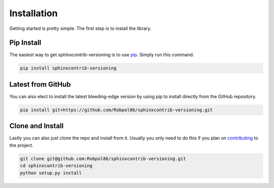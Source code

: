 .. _install:

============
Installation
============

Getting started is pretty simple. The first step is to install the library.

Pip Install
===========

The easiest way to get sphinxcontrib-versioning is to use `pip <https://pip.pypa.io>`_. Simply run this command.

.. code-block:: bash

    pip install sphinxcontrib-versioning

Latest from GitHub
==================

You can also elect to install the latest bleeding-edge version by using pip to install directly from the GitHub
repository.

.. code-block:: bash

    pip install git+https://github.com/Robpol86/sphinxcontrib-versioning.git

Clone and Install
=================

Lastly you can also just clone the repo and install from it. Usually you only need to do this if you plan on
`contributing <https://github.com/Robpol86/sphinxcontrib-versioning/blob/master/CONTRIBUTING.md>`_ to the project.

.. code-block:: bash

    git clone git@github.com:Robpol86/sphinxcontrib-versioning.git
    cd sphinxcontrib-versioning
    python setup.py install
